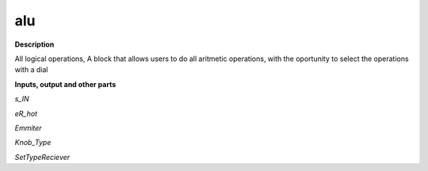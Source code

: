 alu
===

.. _alu:

**Description**

All logical operations,  A block that allows users to do all aritmetic operations, with the oportunity to select the operations with a dial

**Inputs, output and other parts**

*s_IN* 

*eR_hot* 

*Emmiter* 

*Knob_Type* 

*SetTypeReciever* 

